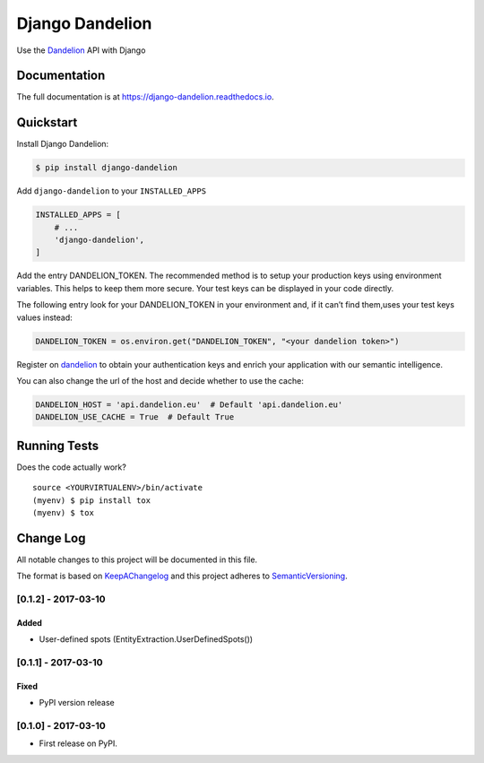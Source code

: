 .. _Dandelion: https://dandelion.eu

Django Dandelion
=============================

.. image:: https://badge.fury.io/py/django-dandelion.svg
    :target: https://badge.fury.io/py/django-dandelion

.. image:: https://travis-ci.org/AlessioBazzanella/django-dandelion.svg?branch=master
    :target: https://travis-ci.org/AlessioBazzanella/django-dandelion

.. image:: https://codecov.io/gh/AlessioBazzanella/django-dandelion/branch/master/graph/badge.svg
    :target: https://codecov.io/gh/AlessioBazzanella/django-dandelion

Use the Dandelion_ API with Django

Documentation
-------------

The full documentation is at https://django-dandelion.readthedocs.io.

Quickstart
----------

Install Django Dandelion:

.. code-block:: bash

    $ pip install django-dandelion

Add ``django-dandelion`` to your ``INSTALLED_APPS``

.. code-block:: python

    INSTALLED_APPS = [
        # ...
        'django-dandelion',
    ]

Add the entry DANDELION_TOKEN. The recommended method is to setup your production keys using environment
variables. This helps to keep them more secure. Your test keys can be displayed in your code directly.

The following entry look for your DANDELION_TOKEN in your environment and, if it can’t find them,uses your test keys
values instead:

.. code-block:: python

    DANDELION_TOKEN = os.environ.get("DANDELION_TOKEN", "<your dandelion token>")

Register on dandelion_ to obtain your authentication keys and enrich your application with our semantic intelligence.

You can also change the url of the host and decide whether to use the cache:

.. code-block:: python

    DANDELION_HOST = 'api.dandelion.eu'  # Default 'api.dandelion.eu'
    DANDELION_USE_CACHE = True  # Default True

Running Tests
-------------

Does the code actually work?

::

    source <YOURVIRTUALENV>/bin/activate
    (myenv) $ pip install tox
    (myenv) $ tox




.. _KeepAChangelog: http://keepachangelog.com/
.. _SemanticVersioning: http://semver.org/

Change Log
----------

All notable changes to this project will be documented in this file.

The format is based on KeepAChangelog_ and this project adheres to SemanticVersioning_.


[0.1.2] - 2017-03-10
++++++++++++++++++++

Added
~~~~~
* User-defined spots (EntityExtraction.UserDefinedSpots())


[0.1.1] - 2017-03-10
++++++++++++++++++++

Fixed
~~~~~
* PyPI version release


[0.1.0] - 2017-03-10
++++++++++++++++++++

* First release on PyPI.


